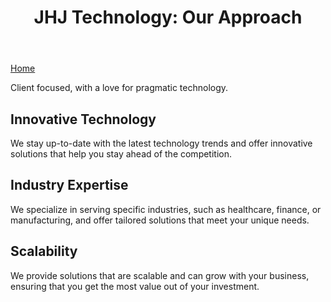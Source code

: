 #+TITLE: JHJ Technology: Our Approach

[[file:index.org][Home]]

Client focused, with a love for pragmatic technology.

** Innovative Technology

We stay up-to-date with the latest technology trends and offer innovative solutions that help you stay ahead
of the competition.

** Industry Expertise

We specialize in serving specific industries, such as healthcare, finance, or manufacturing,
and offer tailored solutions that meet your unique needs.

** Scalability

We provide  solutions that are scalable and can grow with your business, ensuring that you
get the most value out of your investment.
